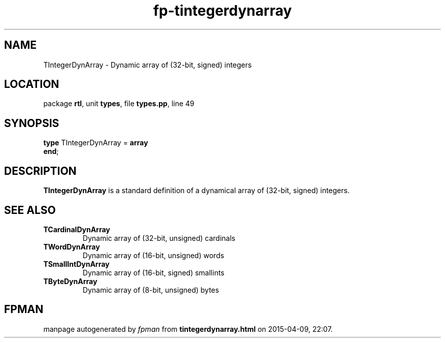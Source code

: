 .\" file autogenerated by fpman
.TH "fp-tintegerdynarray" 3 "2014-03-14" "fpman" "Free Pascal Programmer's Manual"
.SH NAME
TIntegerDynArray - Dynamic array of (32-bit, signed) integers
.SH LOCATION
package \fBrtl\fR, unit \fBtypes\fR, file \fBtypes.pp\fR, line 49
.SH SYNOPSIS
\fBtype\fR TIntegerDynArray = \fBarray\fR
.br
\fBend\fR;
.SH DESCRIPTION
\fBTIntegerDynArray\fR is a standard definition of a dynamical array of (32-bit, signed) integers.


.SH SEE ALSO
.TP
.B TCardinalDynArray
Dynamic array of (32-bit, unsigned) cardinals
.TP
.B TWordDynArray
Dynamic array of (16-bit, unsigned) words
.TP
.B TSmallIntDynArray
Dynamic array of (16-bit, signed) smallints
.TP
.B TByteDynArray
Dynamic array of (8-bit, unsigned) bytes

.SH FPMAN
manpage autogenerated by \fIfpman\fR from \fBtintegerdynarray.html\fR on 2015-04-09, 22:07.

